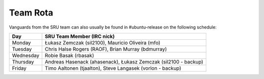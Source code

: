 .. _reference-rota:

Team Rota
---------

Vanguards from the SRU team can also usually be found in #ubuntu-release
on the following schedule:

+-----------+-----------------------------------------------------------------+
| Day       | SRU Team Member (IRC nick)                                      |
+===========+=================================================================+
| Monday    | Łukasz Zemczak (sil2100), Mauricio Oliveira (mfo)               |
+-----------+-----------------------------------------------------------------+
| Tuesday   | Chris Halse Rogers (RAOF), Brian Murray (bdmurray)              |
+-----------+-----------------------------------------------------------------+
| Wednesday | Robie Basak (rbasak)                                            |
+-----------+-----------------------------------------------------------------+
| Thursday  | Andreas Hasenack (ahasenack), Łukasz Zemczak (sil2100 - backup) |
+-----------+-----------------------------------------------------------------+
| Friday    | Timo Aaltonen (tjaalton), Steve Langasek (vorlon - backup)      |
+-----------+-----------------------------------------------------------------+
